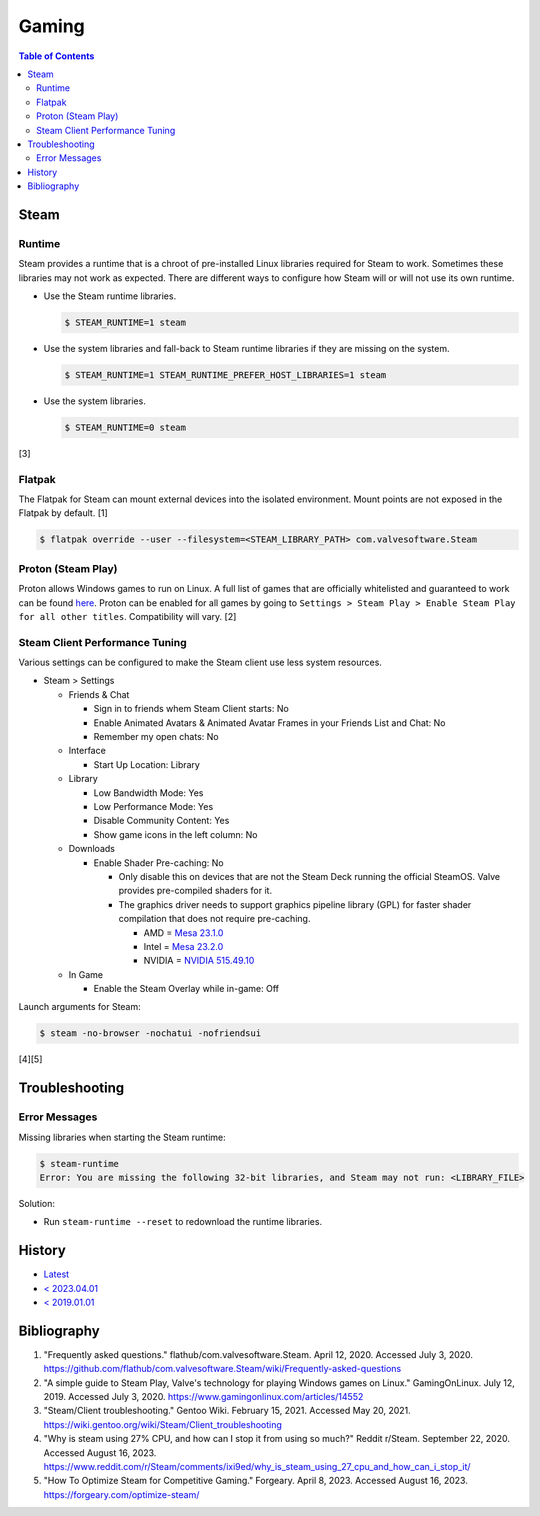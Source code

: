 Gaming
======

.. contents:: Table of Contents

Steam
-----

Runtime
~~~~~~~

Steam provides a runtime that is a chroot of pre-installed Linux libraries required for Steam to work. Sometimes these libraries may not work as expected. There are different ways to configure how Steam will or will not use its own runtime.

-  Use the Steam runtime libraries.

   .. code-block:: sh

      $ STEAM_RUNTIME=1 steam

-  Use the system libraries and fall-back to Steam runtime libraries if they are missing on the system.

   .. code-block:: sh

      $ STEAM_RUNTIME=1 STEAM_RUNTIME_PREFER_HOST_LIBRARIES=1 steam

-  Use the system libraries.

   .. code-block:: sh

      $ STEAM_RUNTIME=0 steam

[3]

Flatpak
~~~~~~~

The Flatpak for Steam can mount external devices into the isolated environment. Mount points are not exposed in the Flatpak by default. [1]

.. code-block:: sh

   $ flatpak override --user --filesystem=<STEAM_LIBRARY_PATH> com.valvesoftware.Steam

Proton (Steam Play)
~~~~~~~~~~~~~~~~~~~

Proton allows Windows games to run on Linux. A full list of games that are officially whitelisted and guaranteed to work can be found `here <https://steamdb.info/app/891390/>`__. Proton can be enabled for all games by going to ``Settings > Steam Play > Enable Steam Play for all other titles``. Compatibility will vary. [2]

Steam Client Performance Tuning
~~~~~~~~~~~~~~~~~~~~~~~~~~~~~~~

Various settings can be configured to make the Steam client use less system resources.

-  Steam > Settings

   -  Friends & Chat

      -  Sign in to friends whem Steam Client starts: No
      -  Enable Animated Avatars & Animated Avatar Frames in your Friends List and Chat: No
      -  Remember my open chats: No

   -  Interface

      -  Start Up Location: Library

   -  Library

      -  Low Bandwidth Mode: Yes
      -  Low Performance Mode: Yes
      -  Disable Community Content: Yes
      -  Show game icons in the left column: No

   -  Downloads

      -  Enable Shader Pre-caching: No

         -  Only disable this on devices that are not the Steam Deck running the official SteamOS. Valve provides pre-compiled shaders for it.
         -  The graphics driver needs to support graphics pipeline library (GPL) for faster shader compilation that does not require pre-caching.

            -  AMD = `Mesa 23.1.0 <https://lists.freedesktop.org/archives/mesa-announce/2023-May/000720.html>`__
            -  Intel = `Mesa 23.2.0 <https://cgit.freedesktop.org/mesa/mesa/commit/?id=c97b1eb08a971f72e8b1319c39379832616f9733>`__
            -  NVIDIA = `NVIDIA 515.49.10 <https://github.com/doitsujin/dxvk/issues/2798>`__

   -  In Game

      -  Enable the Steam Overlay while in-game: Off

Launch arguments for Steam:

.. code-block:: sh

   $ steam -no-browser -nochatui -nofriendsui

[4][5]

Troubleshooting
---------------

Error Messages
~~~~~~~~~~~~~~

Missing libraries when starting the Steam runtime:

.. code-block:: sh

   $ steam-runtime
   Error: You are missing the following 32-bit libraries, and Steam may not run: <LIBRARY_FILE>

Solution:

-  Run ``steam-runtime --reset`` to redownload the runtime libraries.

History
-------

-  `Latest <https://github.com/LukeShortCloud/rootpages/commits/main/src/graphics/gaming.rst>`__
-  `< 2023.04.01 <https://github.com/LukeShortCloud/rootpages/commits/main/src/administration/graphics.rst>`__
-  `< 2019.01.01 <https://github.com/LukeShortCloud/rootpages/commits/main/src/graphics.rst>`__

Bibliography
------------

1. "Frequently asked questions." flathub/com.valvesoftware.Steam. April 12, 2020. Accessed July 3, 2020. https://github.com/flathub/com.valvesoftware.Steam/wiki/Frequently-asked-questions
2. "A simple guide to Steam Play, Valve's technology for playing Windows games on Linux." GamingOnLinux. July 12, 2019. Accessed July 3, 2020. https://www.gamingonlinux.com/articles/14552
3. "Steam/Client troubleshooting." Gentoo Wiki. February 15, 2021. Accessed May 20, 2021. https://wiki.gentoo.org/wiki/Steam/Client_troubleshooting
4. "Why is steam using 27% CPU, and how can I stop it from using so much?" Reddit r/Steam. September 22, 2020. Accessed August 16, 2023. https://www.reddit.com/r/Steam/comments/ixi9ed/why_is_steam_using_27_cpu_and_how_can_i_stop_it/
5. "How To Optimize Steam for Competitive Gaming." Forgeary. April 8, 2023. Accessed August 16, 2023. https://forgeary.com/optimize-steam/
